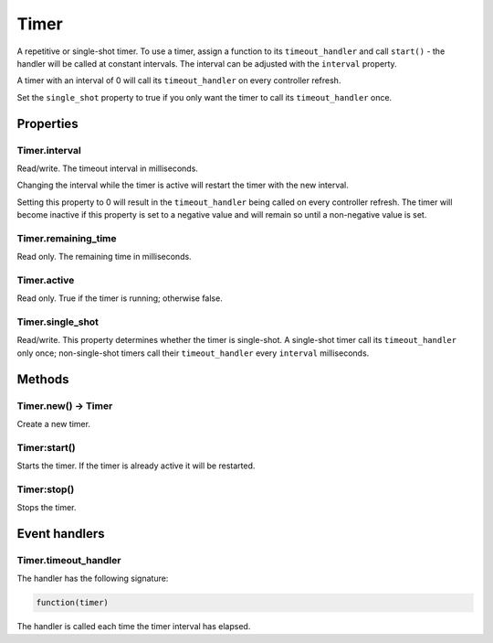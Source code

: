 Timer
#####

A repetitive or single-shot timer. To use a timer, assign a function to its ``timeout_handler`` and call ``start()`` - the handler will be called at constant intervals. The interval can be adjusted with the ``interval`` property.

A timer with an interval of 0 will call its ``timeout_handler`` on every controller refresh.

Set the ``single_shot`` property to true if you only want the timer to call its ``timeout_handler`` once.

Properties
**********

Timer.interval
==============

Read/write. The timeout interval in milliseconds.

Changing the interval while the timer is active will restart the timer with the new interval.

Setting this property to 0 will result in the ``timeout_handler`` being called on every controller refresh. The timer will become inactive if this property is set to a negative value and will remain so until a non-negative value is set.

Timer.remaining_time
====================

Read only. The remaining time in milliseconds.

Timer.active
============

Read only. True if the timer is running; otherwise false.

Timer.single_shot
=================

Read/write. This property determines whether the timer is single-shot. A single-shot timer call its ``timeout_handler`` only once; non-single-shot timers call their ``timeout_handler`` every ``interval`` milliseconds.

Methods
*******

Timer.new() -> Timer
====================

Create a new timer.

Timer:start()
=============

Starts the timer. If the timer is already active it will be restarted.

Timer:stop()
============

Stops the timer.

Event handlers
**************

Timer.timeout_handler
=====================

The handler has the following signature:

.. code-block:: lua
   
   function(timer)

The handler is called each time the timer interval has elapsed.
